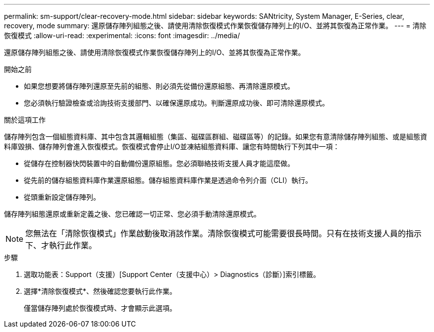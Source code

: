 ---
permalink: sm-support/clear-recovery-mode.html 
sidebar: sidebar 
keywords: SANtricity, System Manager, E-Series, clear, recovery, mode 
summary: 還原儲存陣列組態之後、請使用清除恢復模式作業恢復儲存陣列上的I/O、並將其恢復為正常作業。 
---
= 清除恢復模式
:allow-uri-read: 
:experimental: 
:icons: font
:imagesdir: ../media/


[role="lead"]
還原儲存陣列組態之後、請使用清除恢復模式作業恢復儲存陣列上的I/O、並將其恢復為正常作業。

.開始之前
* 如果您想要將儲存陣列還原至先前的組態、則必須先從備份還原組態、再清除還原模式。
* 您必須執行驗證檢查或洽詢技術支援部門、以確保還原成功。判斷還原成功後、即可清除還原模式。


.關於這項工作
儲存陣列包含一個組態資料庫、其中包含其邏輯組態（集區、磁碟區群組、磁碟區等）的記錄。如果您有意清除儲存陣列組態、或是組態資料庫毀損、儲存陣列會進入恢復模式。恢復模式會停止I/O並凍結組態資料庫、讓您有時間執行下列其中一項：

* 從儲存在控制器快閃裝置中的自動備份還原組態。您必須聯絡技術支援人員才能這麼做。
* 從先前的儲存組態資料庫作業還原組態。儲存組態資料庫作業是透過命令列介面（CLI）執行。
* 從頭重新設定儲存陣列。


儲存陣列組態還原或重新定義之後、您已確認一切正常、您必須手動清除還原模式。

[NOTE]
====
您無法在「清除恢復模式」作業啟動後取消該作業。清除恢復模式可能需要很長時間。只有在技術支援人員的指示下、才執行此作業。

====
.步驟
. 選取功能表：Support（支援）[Support Center（支援中心）> Diagnostics（診斷）]索引標籤。
. 選擇*清除恢復模式*、然後確認您要執行此作業。
+
僅當儲存陣列處於恢復模式時、才會顯示此選項。


